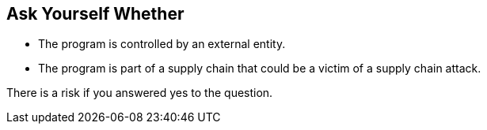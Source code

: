 == Ask Yourself Whether

* The program is controlled by an external entity.
* The program is part of a supply chain that could be a victim of a supply chain attack.

There is a risk if you answered yes to the question.

